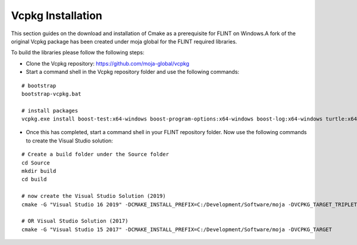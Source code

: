 .. _prerequisites:

Vcpkg Installation
##################

This section guides on the download and installation of Cmake as a prerequisite for FLINT on Windows.A fork of the original Vcpkg package has been created under moja global for the FLINT required libraries.

To build the libraries please follow the following steps:

* Clone the Vcpkg repository: https://github.com/moja-global/vcpkg

* Start a command shell in the Vcpkg repository folder and use the following commands:
::

    # bootstrap
    bootstrap-vcpkg.bat

    # install packages
    vcpkg.exe install boost-test:x64-windows boost-program-options:x64-windows boost-log:x64-windows turtle:x64-windows zipper:x64-windows poco:x64-windows libpq:x64-windows gdal:x64-windows sqlite3:x64-windows boost-ublas:x64-windows

* Once this has completed, start a command shell in your FLINT repository folder. Now use the following commands to create the Visual Studio solution:
::

    # Create a build folder under the Source folder
    cd Source
    mkdir build
    cd build

    # now create the Visual Studio Solution (2019)
    cmake -G "Visual Studio 16 2019" -DCMAKE_INSTALL_PREFIX=C:/Development/Software/moja -DVCPKG_TARGET_TRIPLET=x64-windows -DENABLE_TESTS=OFF -DENABLE_MOJA.MODULES.ZIPPER=OFF -DCMAKE_TOOLCHAIN_FILE=c:\Development\moja-global\vcpkg\scripts\buildsystems\vcpkg.cmake ..

    # OR Visual Studio Solution (2017)
    cmake -G "Visual Studio 15 2017" -DCMAKE_INSTALL_PREFIX=C:/Development/Software/moja -DVCPKG_TARGET
